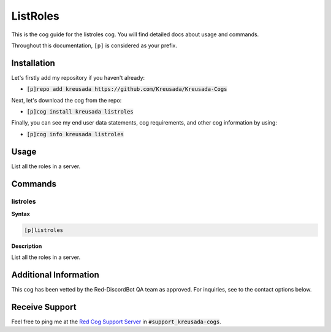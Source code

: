 .. _listroles:

=========
ListRoles
=========

This is the cog guide for the listroles cog. You will
find detailed docs about usage and commands.

Throughout this documentation, ``[p]`` is considered as your prefix.

------------
Installation
------------

Let's firstly add my repository if you haven't already:

* :code:`[p]repo add kreusada https://github.com/Kreusada/Kreusada-Cogs`

Next, let's download the cog from the repo:

* :code:`[p]cog install kreusada listroles`

Finally, you can see my end user data statements, cog requirements, and other cog information by using:

* :code:`[p]cog info kreusada listroles`

.. _listroles-usage:

-----
Usage
-----

List all the roles in a server.


.. _listroles-commands:

--------
Commands
--------

.. _listroles-command-quote:

^^^^^^^^^
listroles
^^^^^^^^^

**Syntax**

.. code-block:: none

    [p]listroles 

**Description**

List all the roles in a server.

----------------------
Additional Information
----------------------

This cog has been vetted by the Red-DiscordBot QA team as approved.
For inquiries, see to the contact options below.

---------------
Receive Support
---------------

Feel free to ping me at the `Red Cog Support Server <https://discord.gg/GET4DVk>`_ in :code:`#support_kreusada-cogs`.